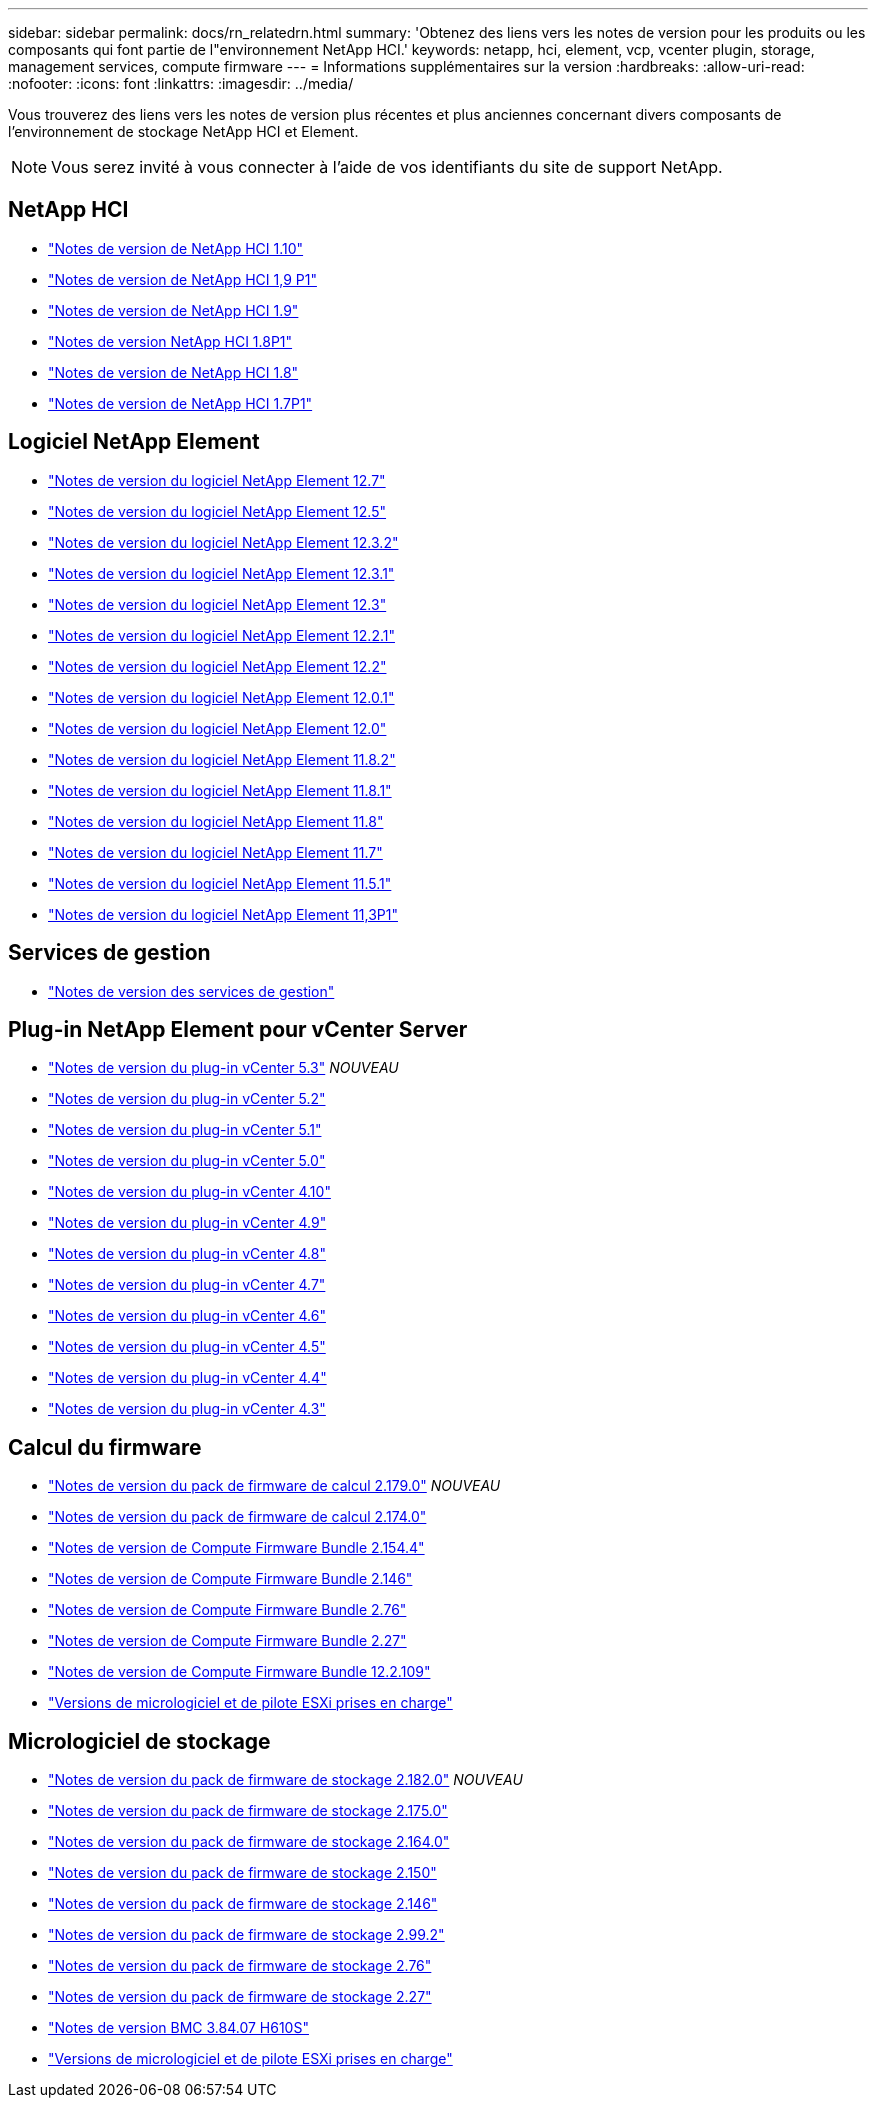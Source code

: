 ---
sidebar: sidebar 
permalink: docs/rn_relatedrn.html 
summary: 'Obtenez des liens vers les notes de version pour les produits ou les composants qui font partie de l"environnement NetApp HCI.' 
keywords: netapp, hci, element, vcp, vcenter plugin, storage, management services, compute firmware 
---
= Informations supplémentaires sur la version
:hardbreaks:
:allow-uri-read: 
:nofooter: 
:icons: font
:linkattrs: 
:imagesdir: ../media/


[role="lead"]
Vous trouverez des liens vers les notes de version plus récentes et plus anciennes concernant divers composants de l'environnement de stockage NetApp HCI et Element.


NOTE: Vous serez invité à vous connecter à l'aide de vos identifiants du site de support NetApp.



== NetApp HCI

* https://library.netapp.com/ecm/ecm_download_file/ECMLP2882194["Notes de version de NetApp HCI 1.10"^]
* https://library.netapp.com/ecm/ecm_download_file/ECMLP2879274["Notes de version de NetApp HCI 1,9 P1"^]
* https://library.netapp.com/ecm/ecm_download_file/ECMLP2876591["Notes de version de NetApp HCI 1.9"^]
* https://library.netapp.com/ecm/ecm_download_file/ECMLP2873790["Notes de version NetApp HCI 1.8P1"^]
* https://library.netapp.com/ecm/ecm_download_file/ECMLP2865021["Notes de version de NetApp HCI 1.8"^]
* https://library.netapp.com/ecm/ecm_download_file/ECMLP2861226["Notes de version de NetApp HCI 1.7P1"^]




== Logiciel NetApp Element

* https://library.netapp.com/ecm/ecm_download_file/ECMLP2884468["Notes de version du logiciel NetApp Element 12.7"^]
* https://library.netapp.com/ecm/ecm_download_file/ECMLP2882193["Notes de version du logiciel NetApp Element 12.5"^]
* https://library.netapp.com/ecm/ecm_download_file/ECMLP2881056["Notes de version du logiciel NetApp Element 12.3.2"^]
* https://library.netapp.com/ecm/ecm_download_file/ECMLP2878089["Notes de version du logiciel NetApp Element 12.3.1"^]
* https://library.netapp.com/ecm/ecm_download_file/ECMLP2876498["Notes de version du logiciel NetApp Element 12.3"^]
* https://library.netapp.com/ecm/ecm_download_file/ECMLP2877210["Notes de version du logiciel NetApp Element 12.2.1"^]
* https://library.netapp.com/ecm/ecm_download_file/ECMLP2873789["Notes de version du logiciel NetApp Element 12.2"^]
* https://library.netapp.com/ecm/ecm_download_file/ECMLP2877208["Notes de version du logiciel NetApp Element 12.0.1"^]
* https://library.netapp.com/ecm/ecm_download_file/ECMLP2865022["Notes de version du logiciel NetApp Element 12.0"^]
* https://library.netapp.com/ecm/ecm_download_file/ECMLP2880259["Notes de version du logiciel NetApp Element 11.8.2"^]
* https://library.netapp.com/ecm/ecm_download_file/ECMLP2877206["Notes de version du logiciel NetApp Element 11.8.1"^]
* https://library.netapp.com/ecm/ecm_download_file/ECMLP2864256["Notes de version du logiciel NetApp Element 11.8"^]
* https://library.netapp.com/ecm/ecm_download_file/ECMLP2861225["Notes de version du logiciel NetApp Element 11.7"^]
* https://library.netapp.com/ecm/ecm_download_file/ECMLP2863854["Notes de version du logiciel NetApp Element 11.5.1"^]
* https://library.netapp.com/ecm/ecm_download_file/ECMLP2859857["Notes de version du logiciel NetApp Element 11,3P1"^]




== Services de gestion

* https://kb.netapp.com/Advice_and_Troubleshooting/Data_Storage_Software/Management_services_for_Element_Software_and_NetApp_HCI/Management_Services_Release_Notes["Notes de version des services de gestion"^]




== Plug-in NetApp Element pour vCenter Server

* https://library.netapp.com/ecm/ecm_download_file/ECMLP3316480["Notes de version du plug-in vCenter 5.3"^] _NOUVEAU_
* https://library.netapp.com/ecm/ecm_download_file/ECMLP2886272["Notes de version du plug-in vCenter 5.2"^]
* https://library.netapp.com/ecm/ecm_download_file/ECMLP2885734["Notes de version du plug-in vCenter 5.1"^]
* https://library.netapp.com/ecm/ecm_download_file/ECMLP2884992["Notes de version du plug-in vCenter 5.0"^]
* https://library.netapp.com/ecm/ecm_download_file/ECMLP2884458["Notes de version du plug-in vCenter 4.10"^]
* https://library.netapp.com/ecm/ecm_download_file/ECMLP2881904["Notes de version du plug-in vCenter 4.9"^]
* https://library.netapp.com/ecm/ecm_download_file/ECMLP2879296["Notes de version du plug-in vCenter 4.8"^]
* https://library.netapp.com/ecm/ecm_download_file/ECMLP2876748["Notes de version du plug-in vCenter 4.7"^]
* https://library.netapp.com/ecm/ecm_download_file/ECMLP2874631["Notes de version du plug-in vCenter 4.6"^]
* https://library.netapp.com/ecm/ecm_download_file/ECMLP2873396["Notes de version du plug-in vCenter 4.5"^]
* https://library.netapp.com/ecm/ecm_download_file/ECMLP2866569["Notes de version du plug-in vCenter 4.4"^]
* https://library.netapp.com/ecm/ecm_download_file/ECMLP2856119["Notes de version du plug-in vCenter 4.3"^]




== Calcul du firmware

* link:rn_compute_firmware_2.179.0.html["Notes de version du pack de firmware de calcul 2.179.0"] _NOUVEAU_
* link:rn_compute_firmware_2.174.0.html["Notes de version du pack de firmware de calcul 2.174.0"]
* link:rn_compute_firmware_2.154.4.html["Notes de version de Compute Firmware Bundle 2.154.4"]
* link:rn_compute_firmware_2.146.html["Notes de version de Compute Firmware Bundle 2.146"]
* link:rn_compute_firmware_2.76.html["Notes de version de Compute Firmware Bundle 2.76"]
* link:rn_compute_firmware_2.27.html["Notes de version de Compute Firmware Bundle 2.27"]
* link:rn_firmware_12.2.109.html["Notes de version de Compute Firmware Bundle 12.2.109"]
* link:firmware_driver_versions.html["Versions de micrologiciel et de pilote ESXi prises en charge"]




== Micrologiciel de stockage

* link:rn_storage_firmware_2.182.0.html["Notes de version du pack de firmware de stockage 2.182.0"] _NOUVEAU_
* link:rn_storage_firmware_2.175.0.html["Notes de version du pack de firmware de stockage 2.175.0"]
* link:rn_storage_firmware_2.164.0.html["Notes de version du pack de firmware de stockage 2.164.0"]
* link:rn_storage_firmware_2.150.html["Notes de version du pack de firmware de stockage 2.150"]
* link:rn_storage_firmware_2.146.html["Notes de version du pack de firmware de stockage 2.146"]
* link:rn_storage_firmware_2.99.2.html["Notes de version du pack de firmware de stockage 2.99.2"]
* link:rn_storage_firmware_2.76.html["Notes de version du pack de firmware de stockage 2.76"]
* link:rn_storage_firmware_2.27.html["Notes de version du pack de firmware de stockage 2.27"]
* link:rn_H610S_BMC_3.84.07.html["Notes de version BMC 3.84.07 H610S"]
* link:firmware_driver_versions.html["Versions de micrologiciel et de pilote ESXi prises en charge"]

